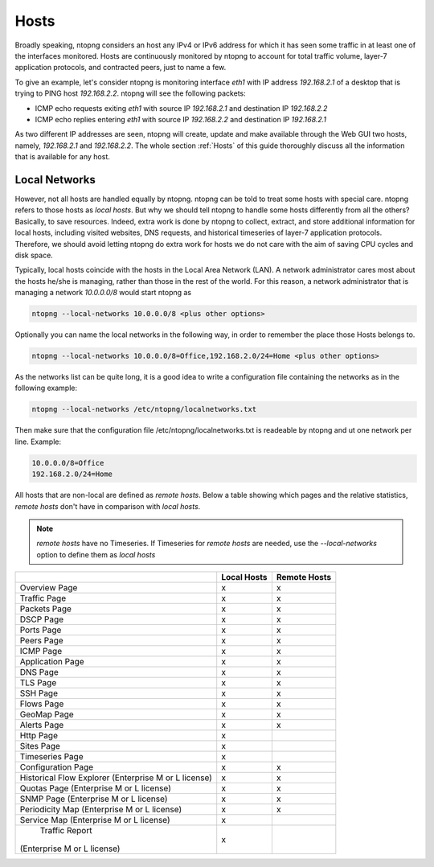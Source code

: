 .. _Hosts:

Hosts
#####

Broadly speaking, ntopng considers an host any IPv4 or IPv6 address for which it has seen some traffic in at least one of the interfaces monitored. Hosts are continuously monitored by ntopng to account for total traffic volume, layer-7 application protocols, and contracted peers, just to name a few.

To give an example, let's consider ntopng is monitoring interface `eth1` with IP address `192.168.2.1` of a desktop that is trying to PING  host `192.168.2.2`. ntopng will see the following packets:

- ICMP echo requests exiting `eth1` with source IP `192.168.2.1` and destination IP `192.168.2.2`
- ICMP echo replies entering `eth1` with source IP `192.168.2.2` and destination IP `192.168.2.1`

As two different IP addresses are seen, ntopng will create, update and make available through the Web GUI two hosts, namely, `192.168.2.1` and `192.168.2.2`. The whole section :ref:`Hosts` of this guide thoroughly discuss all the information that is available for any host.

Local Networks
--------------

However, not all hosts are handled equally by ntopng. ntopng can be told to treat some hosts with special care. ntopng refers to those hosts as `local hosts`. But why we should tell ntopng to handle some hosts differently from all the others? Basically, to save resources. Indeed, extra work is done by ntopng to collect, extract, and store additional information for local hosts, including visited websites, DNS requests, and historical timeseries of layer-7 application protocols. Therefore, we should avoid letting ntopng do extra work for hosts we do not care with the aim of saving CPU cycles and disk space.

Typically, local hosts coincide with the hosts in the Local Area Network (LAN). A network administrator cares most about the hosts he/she is managing, rather than those in the rest of the world. For this reason, a network administrator that is managing a network `10.0.0.0/8` would start ntopng as

.. code:: bash

   ntopng --local-networks 10.0.0.0/8 <plus other options>

Optionally you can name the local networks in the following way, in order to remember the place those Hosts belongs to.

.. code:: bash

   ntopng --local-networks 10.0.0.0/8=Office,192.168.2.0/24=Home <plus other options>

As the networks list can be quite long, it is a good idea to write a configuration file containing the networks as in the following example:

.. code:: bash
	  
   ntopng --local-networks /etc/ntopng/localnetworks.txt

Then make sure that the configuration file /etc/ntopng/localnetworks.txt is readeable by ntopng and ut one network per line. Example:

.. code:: bash

    10.0.0.0/8=Office
    192.168.2.0/24=Home
    
   
All hosts that are non-local are defined as `remote hosts`.
Below a table showing which pages and the relative statistics, `remote hosts` don't have in comparison with `local hosts`.

.. note::

   `remote hosts` have no Timeseries. If Timeseries for `remote hosts` are needed, use the `--local-networks` option to define them as `local hosts`


+-----------------------------+-------------+--------------+
|                             | Local Hosts | Remote Hosts |
+=============================+=============+==============+
| Overview Page               | x           | x            |
+-----------------------------+-------------+--------------+
| Traffic Page                | x           | x            |
+-----------------------------+-------------+--------------+
| Packets Page                | x           | x            |
+-----------------------------+-------------+--------------+
| DSCP Page                   | x           | x            |
+-----------------------------+-------------+--------------+
| Ports Page                  | x           | x            |
+-----------------------------+-------------+--------------+
| Peers Page                  | x           | x            |
+-----------------------------+-------------+--------------+
| ICMP Page                   | x           | x            |
+-----------------------------+-------------+--------------+
| Application Page            | x           | x            |
+-----------------------------+-------------+--------------+
| DNS Page                    | x           | x            |
+-----------------------------+-------------+--------------+
| TLS Page                    | x           | x            |
+-----------------------------+-------------+--------------+
| SSH Page                    | x           | x            |
+-----------------------------+-------------+--------------+
| Flows Page                  | x           | x            |
+-----------------------------+-------------+--------------+
| GeoMap Page                 | x           | x            |
+-----------------------------+-------------+--------------+
| Alerts Page                 | x           | x            |
+-----------------------------+-------------+--------------+
| Http Page                   | x           |              |
+-----------------------------+-------------+--------------+
| Sites Page                  | x           |              |
+-----------------------------+-------------+--------------+
| Timeseries Page             | x           |              |
+-----------------------------+-------------+--------------+
| Configuration Page          | x           | x            |
+-----------------------------+-------------+--------------+
| Historical Flow Explorer    |             |              |
| (Enterprise M or L license) | x           | x            |
+-----------------------------+-------------+--------------+
| Quotas Page                 |             |              |
| (Enterprise M or L license) | x           | x            |
+-----------------------------+-------------+--------------+
| SNMP Page                   |             |              |
| (Enterprise M or L license) | x           | x            |
+-----------------------------+-------------+--------------+
| Periodicity Map             |             |              |
| (Enterprise M or L license) | x           | x            |
+-----------------------------+-------------+--------------+
| Service Map                 |             |              |
| (Enterprise M or L license) | x           |              |
+-----------------------------+-------------+--------------+
| Traffic Report              |             |              |
|(Enterprise M or L license)  | x           |              |
+-----------------------------+-------------+--------------+
